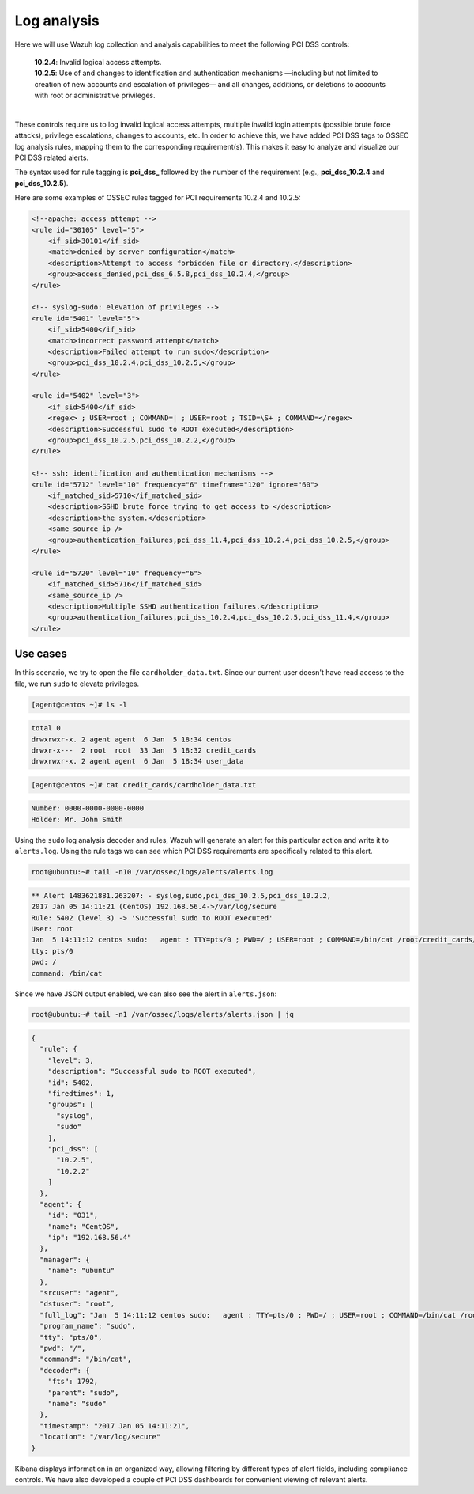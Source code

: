 .. Copyright (C) 2019 Wazuh, Inc.

.. _pci_dss_log_analysis:

Log analysis
============

Here we will use Wazuh log collection and analysis capabilities to meet the following PCI DSS controls:

  | **10.2.4**: Invalid logical access attempts.
  | **10.2.5**: Use of and changes to identification and authentication mechanisms —including but not limited to creation of new accounts and escalation of privileges— and all changes, additions, or deletions to accounts with root or administrative privileges.
  |

These controls require us to log invalid logical access attempts, multiple invalid login attempts (possible brute force attacks), privilege escalations, changes to accounts, etc. In order to achieve this, we have added PCI DSS tags to OSSEC log analysis rules, mapping them to the corresponding requirement(s). This makes it easy to analyze and visualize our PCI DSS related alerts.

The syntax used for rule tagging is **pci_dss_** followed by the number of the requirement (e.g., **pci_dss_10.2.4** and **pci_dss_10.2.5**).

Here are some examples of OSSEC rules tagged for PCI requirements 10.2.4 and 10.2.5:

.. code-block:: xml

    <!--apache: access attempt -->
    <rule id="30105" level="5">
        <if_sid>30101</if_sid>
        <match>denied by server configuration</match>
        <description>Attempt to access forbidden file or directory.</description>
        <group>access_denied,pci_dss_6.5.8,pci_dss_10.2.4,</group>
    </rule>

    <!-- syslog-sudo: elevation of privileges -->
    <rule id="5401" level="5">
        <if_sid>5400</if_sid>
        <match>incorrect password attempt</match>
        <description>Failed attempt to run sudo</description>
        <group>pci_dss_10.2.4,pci_dss_10.2.5,</group>
    </rule>

    <rule id="5402" level="3">
        <if_sid>5400</if_sid>
        <regex> ; USER=root ; COMMAND=| ; USER=root ; TSID=\S+ ; COMMAND=</regex>
        <description>Successful sudo to ROOT executed</description>
        <group>pci_dss_10.2.5,pci_dss_10.2.2,</group>
    </rule>

    <!-- ssh: identification and authentication mechanisms -->
    <rule id="5712" level="10" frequency="6" timeframe="120" ignore="60">
        <if_matched_sid>5710</if_matched_sid>
        <description>SSHD brute force trying to get access to </description>
        <description>the system.</description>
        <same_source_ip />
        <group>authentication_failures,pci_dss_11.4,pci_dss_10.2.4,pci_dss_10.2.5,</group>
    </rule>

    <rule id="5720" level="10" frequency="6">
        <if_matched_sid>5716</if_matched_sid>
        <same_source_ip />
        <description>Multiple SSHD authentication failures.</description>
        <group>authentication_failures,pci_dss_10.2.4,pci_dss_10.2.5,pci_dss_11.4,</group>
    </rule>


Use cases
---------

In this scenario, we try to open the file ``cardholder_data.txt``. Since our current user doesn't have read access to the file, we run  ``sudo`` to elevate privileges.

.. code-block:: console

    [agent@centos ~]# ls -l

.. code-block:: none
    :class: output

    total 0
    drwxrwxr-x. 2 agent agent  6 Jan  5 18:34 centos
    drwxr-x---  2 root  root  33 Jan  5 18:32 credit_cards
    drwxrwxr-x. 2 agent agent  6 Jan  5 18:34 user_data

.. code-block:: console

    [agent@centos ~]# cat credit_cards/cardholder_data.txt

.. code-block:: none
    :class: output

    Number: 0000-0000-0000-0000
    Holder: Mr. John Smith

Using the ``sudo`` log analysis decoder and rules, Wazuh will generate an alert for this particular action and write it to ``alerts.log``. Using the rule tags we can see which PCI DSS requirements are specifically related to this alert.

.. code-block:: console

    root@ubuntu:~# tail -n10 /var/ossec/logs/alerts/alerts.log

.. code-block:: none
    :class: output

    ** Alert 1483621881.263207: - syslog,sudo,pci_dss_10.2.5,pci_dss_10.2.2,
    2017 Jan 05 14:11:21 (CentOS) 192.168.56.4->/var/log/secure
    Rule: 5402 (level 3) -> 'Successful sudo to ROOT executed'
    User: root
    Jan  5 14:11:12 centos sudo:   agent : TTY=pts/0 ; PWD=/ ; USER=root ; COMMAND=/bin/cat /root/credit_cards/cardholder_data.txt
    tty: pts/0
    pwd: /
    command: /bin/cat

Since we have JSON output enabled, we can also see the alert in ``alerts.json``:

.. code-block:: console

    root@ubuntu:~# tail -n1 /var/ossec/logs/alerts/alerts.json | jq

.. code-block:: json
    :class: output

    {
      "rule": {
        "level": 3,
        "description": "Successful sudo to ROOT executed",
        "id": 5402,
        "firedtimes": 1,
        "groups": [
          "syslog",
          "sudo"
        ],
        "pci_dss": [
          "10.2.5",
          "10.2.2"
        ]
      },
      "agent": {
        "id": "031",
        "name": "CentOS",
        "ip": "192.168.56.4"
      },
      "manager": {
        "name": "ubuntu"
      },
      "srcuser": "agent",
      "dstuser": "root",
      "full_log": "Jan  5 14:11:12 centos sudo:   agent : TTY=pts/0 ; PWD=/ ; USER=root ; COMMAND=/bin/cat /root/credit_cards/cardholder_data.txt",
      "program_name": "sudo",
      "tty": "pts/0",
      "pwd": "/",
      "command": "/bin/cat",
      "decoder": {
        "fts": 1792,
        "parent": "sudo",
        "name": "sudo"
      },
      "timestamp": "2017 Jan 05 14:11:21",
      "location": "/var/log/secure"
    }

Kibana displays information in an organized way, allowing filtering by different types of alert fields, including compliance controls. We have also developed a couple of PCI DSS dashboards for convenient viewing of relevant alerts.

.. thumbnail:: ../images/pci/log_analysis_1.png
    :title: Alert visualization at Kibana discover
    :align: center
    :width: 100%

.. thumbnail:: ../images/pci/log_analysis_2.png
    :title: Wazuh PCI DSS dashboard for Kibana
    :align: center
    :width: 100%
